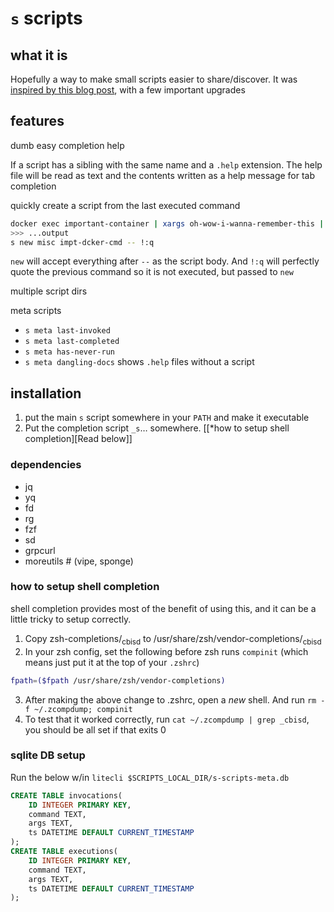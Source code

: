 * =s= scripts
** what it is
Hopefully a way to make small scripts easier to share/discover. It was
[[https://ianthehenry.com/posts/sd-my-script-directory/][inspired by
this blog post]], with a few important upgrades

** features
**** dumb easy completion help
If a script has a sibling with the same name and a =.help= extension.
The help file will be read as text and the contents written as a help
message for tab completion

**** quickly create a script from the last executed command
#+begin_src sh
docker exec important-container | xargs oh-wow-i-wanna-remember-this | awk "?"
>>> ...output
s new misc impt-dcker-cmd -- !:q
#+end_src

=new= will accept everything after =--= as the script body. And =!:q=
will perfectly quote the previous command so it is not executed, but
passed to =new=

**** multiple script dirs
**** meta scripts
- =s meta last-invoked=
- =s meta last-completed=
- =s meta has-never-run=
- =s meta dangling-docs= shows =.help= files without a script

** installation
1. put the main =s= script somewhere in your =PATH= and make it
   executable
2. Put the completion script =_s=... somewhere. [[*how to setup shell
   completion][Read below]]

*** dependencies
- jq
- yq
- fd
- rg
- fzf
- sd
- grpcurl
- moreutils # (vipe, sponge)

*** how to setup shell completion
shell completion provides most of the benefit of using this, and it can
be a little tricky to setup correctly.

1. Copy zsh-completions/_cbisd to
   /usr/share/zsh/vendor-completions/_cbisd
2. In your zsh config, set the following before zsh runs =compinit=
   (which means just put it at the top of your =.zshrc=)

#+begin_src sh
fpath=($fpath /usr/share/zsh/vendor-completions)
#+end_src

3. [@3] After making the above change to .zshrc, open a /new/ shell. And
   run =rm -f ~/.zcompdump; compinit=
4. To test that it worked correctly, run
   =cat ~/.zcompdump | grep _cbisd=, you should be all set if that exits
   0
*** sqlite DB setup
Run the below w/in =litecli $SCRIPTS_LOCAL_DIR/s-scripts-meta.db=
#+begin_src sqlite
CREATE TABLE invocations(
    ID INTEGER PRIMARY KEY,
    command TEXT,
    args TEXT,
    ts DATETIME DEFAULT CURRENT_TIMESTAMP
);
CREATE TABLE executions(
    ID INTEGER PRIMARY KEY,
    command TEXT,
    args TEXT,
    ts DATETIME DEFAULT CURRENT_TIMESTAMP
);
#+end_src
